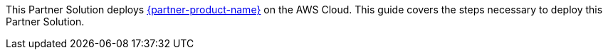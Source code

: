 This Partner Solution deploys https://xqmsg.co/xq-blog/transfer-xq-zero-trust-data-protection-gateway-part-1[{partner-product-name}^] on the AWS Cloud. This guide covers the steps necessary to deploy this Partner Solution.